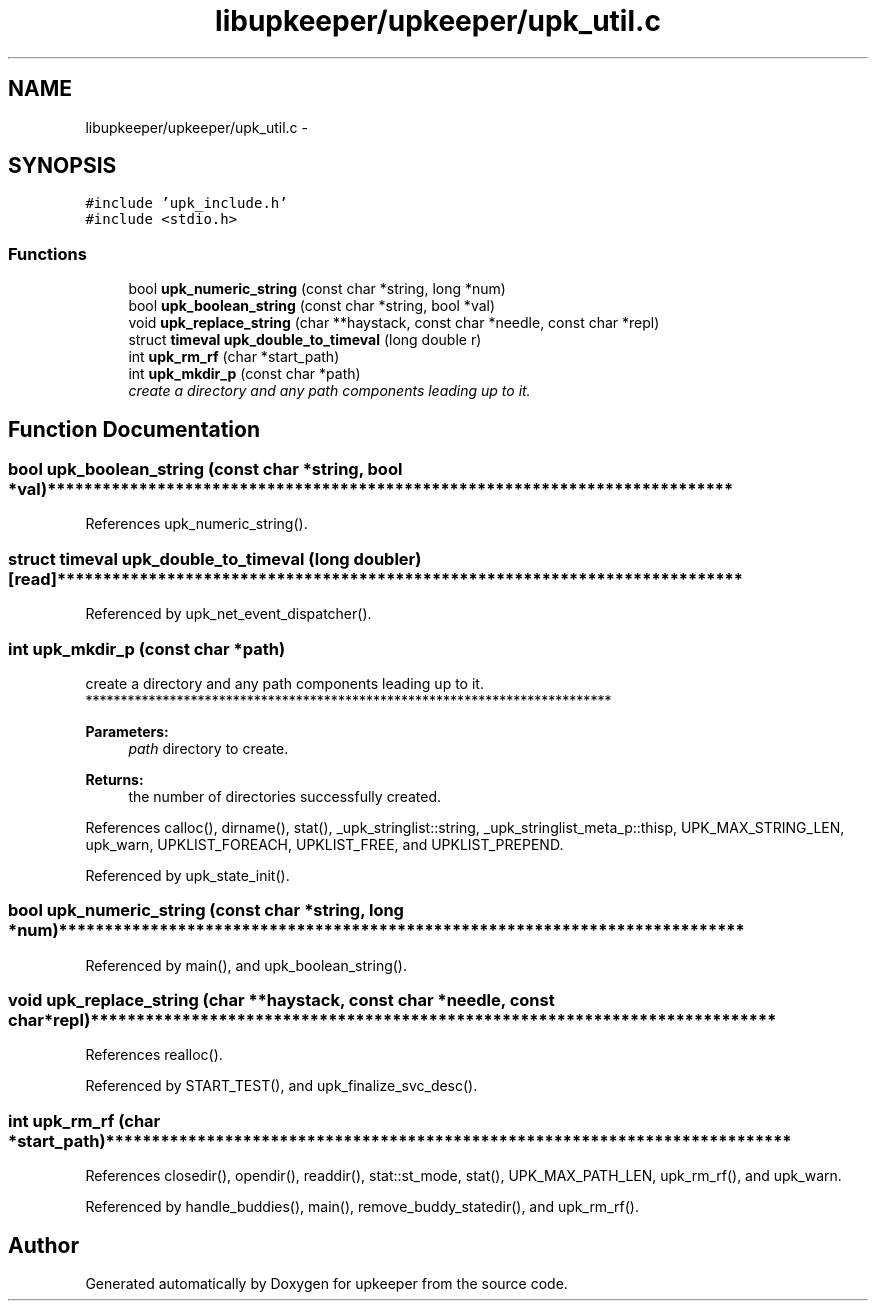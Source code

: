 .TH "libupkeeper/upkeeper/upk_util.c" 3 "Wed Dec 7 2011" "Version 1" "upkeeper" \" -*- nroff -*-
.ad l
.nh
.SH NAME
libupkeeper/upkeeper/upk_util.c \- 
.SH SYNOPSIS
.br
.PP
\fC#include 'upk_include.h'\fP
.br
\fC#include <stdio.h>\fP
.br

.SS "Functions"

.in +1c
.ti -1c
.RI "bool \fBupk_numeric_string\fP (const char *string, long *num)"
.br
.ti -1c
.RI "bool \fBupk_boolean_string\fP (const char *string, bool *val)"
.br
.ti -1c
.RI "void \fBupk_replace_string\fP (char **haystack, const char *needle, const char *repl)"
.br
.ti -1c
.RI "struct \fBtimeval\fP \fBupk_double_to_timeval\fP (long double r)"
.br
.ti -1c
.RI "int \fBupk_rm_rf\fP (char *start_path)"
.br
.ti -1c
.RI "int \fBupk_mkdir_p\fP (const char *path)"
.br
.RI "\fIcreate a directory and any path components leading up to it. \fP"
.in -1c
.SH "Function Documentation"
.PP 
.SS "bool upk_boolean_string (const char *string, bool *val)"*************************************************************************** 
.PP
References upk_numeric_string().
.SS "struct \fBtimeval\fP upk_double_to_timeval (long doubler)\fC [read]\fP"*************************************************************************** 
.PP
Referenced by upk_net_event_dispatcher().
.SS "int upk_mkdir_p (const char *path)"
.PP
create a directory and any path components leading up to it. *************************************************************************** 
.PP
\fBParameters:\fP
.RS 4
\fIpath\fP directory to create.
.RE
.PP
\fBReturns:\fP
.RS 4
the number of directories successfully created. 
.RE
.PP

.PP
References calloc(), dirname(), stat(), _upk_stringlist::string, _upk_stringlist_meta_p::thisp, UPK_MAX_STRING_LEN, upk_warn, UPKLIST_FOREACH, UPKLIST_FREE, and UPKLIST_PREPEND.
.PP
Referenced by upk_state_init().
.SS "bool upk_numeric_string (const char *string, long *num)"*************************************************************************** 
.PP
Referenced by main(), and upk_boolean_string().
.SS "void upk_replace_string (char **haystack, const char *needle, const char *repl)"*************************************************************************** 
.PP
References realloc().
.PP
Referenced by START_TEST(), and upk_finalize_svc_desc().
.SS "int upk_rm_rf (char *start_path)"*************************************************************************** 
.PP
References closedir(), opendir(), readdir(), stat::st_mode, stat(), UPK_MAX_PATH_LEN, upk_rm_rf(), and upk_warn.
.PP
Referenced by handle_buddies(), main(), remove_buddy_statedir(), and upk_rm_rf().
.SH "Author"
.PP 
Generated automatically by Doxygen for upkeeper from the source code.
